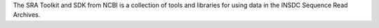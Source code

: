 The SRA Toolkit and SDK from NCBI is a collection of tools and libraries for
using data in the INSDC Sequence Read Archives.

